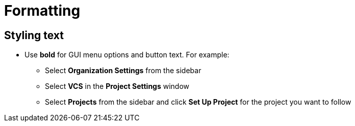 = Formatting
:page-layout: classic-docs
:icons: font
:toc: macro
:toc-title:

== Styling text

* Use **bold** for GUI menu options and button text. For example:
** Select **Organization Settings** from the sidebar
** Select **VCS** in the **Project Settings** window
** Select **Projects** from the sidebar and click **Set Up Project** for the project you want to follow

// * Use italics for technical terms and to refer to a specific guide within docs, for example:
// ** TBC